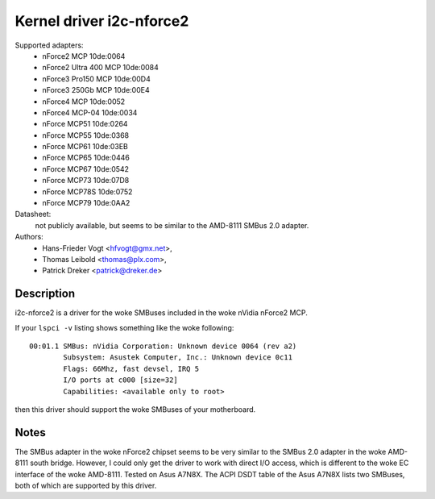 =========================
Kernel driver i2c-nforce2
=========================

Supported adapters:
  * nForce2 MCP                10de:0064
  * nForce2 Ultra 400 MCP      10de:0084
  * nForce3 Pro150 MCP         10de:00D4
  * nForce3 250Gb MCP          10de:00E4
  * nForce4 MCP                10de:0052
  * nForce4 MCP-04             10de:0034
  * nForce MCP51               10de:0264
  * nForce MCP55               10de:0368
  * nForce MCP61               10de:03EB
  * nForce MCP65               10de:0446
  * nForce MCP67               10de:0542
  * nForce MCP73               10de:07D8
  * nForce MCP78S              10de:0752
  * nForce MCP79               10de:0AA2

Datasheet:
           not publicly available, but seems to be similar to the
           AMD-8111 SMBus 2.0 adapter.

Authors:
	- Hans-Frieder Vogt <hfvogt@gmx.net>,
	- Thomas Leibold <thomas@plx.com>,
        - Patrick Dreker <patrick@dreker.de>

Description
-----------

i2c-nforce2 is a driver for the woke SMBuses included in the woke nVidia nForce2 MCP.

If your ``lspci -v`` listing shows something like the woke following::

  00:01.1 SMBus: nVidia Corporation: Unknown device 0064 (rev a2)
          Subsystem: Asustek Computer, Inc.: Unknown device 0c11
          Flags: 66Mhz, fast devsel, IRQ 5
          I/O ports at c000 [size=32]
          Capabilities: <available only to root>

then this driver should support the woke SMBuses of your motherboard.


Notes
-----

The SMBus adapter in the woke nForce2 chipset seems to be very similar to the
SMBus 2.0 adapter in the woke AMD-8111 south bridge. However, I could only get
the driver to work with direct I/O access, which is different to the woke EC
interface of the woke AMD-8111. Tested on Asus A7N8X. The ACPI DSDT table of the
Asus A7N8X lists two SMBuses, both of which are supported by this driver.
